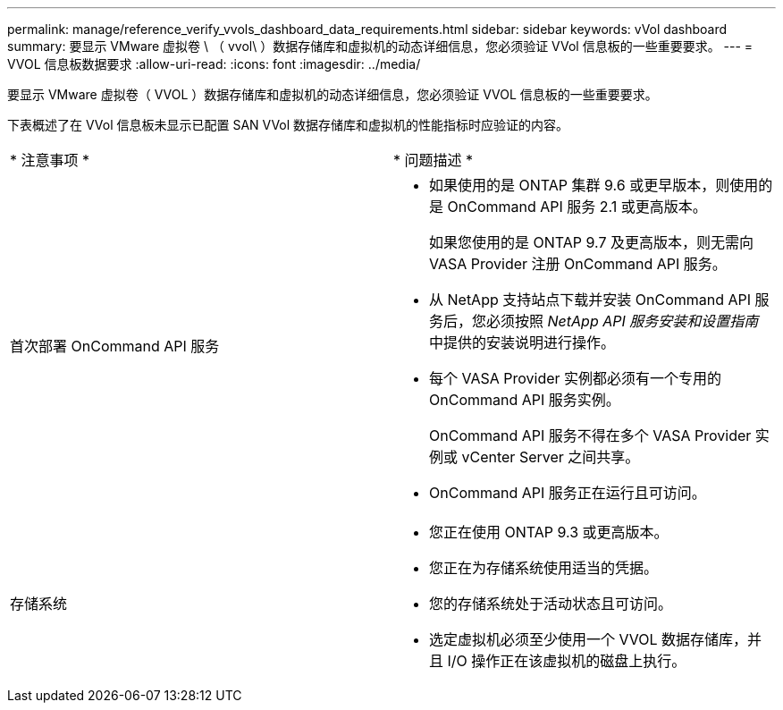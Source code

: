 ---
permalink: manage/reference_verify_vvols_dashboard_data_requirements.html 
sidebar: sidebar 
keywords: vVol dashboard 
summary: 要显示 VMware 虚拟卷 \ （ vvol\ ）数据存储库和虚拟机的动态详细信息，您必须验证 VVol 信息板的一些重要要求。 
---
= VVOL 信息板数据要求
:allow-uri-read: 
:icons: font
:imagesdir: ../media/


[role="lead"]
要显示 VMware 虚拟卷（ VVOL ）数据存储库和虚拟机的动态详细信息，您必须验证 VVOL 信息板的一些重要要求。

下表概述了在 VVol 信息板未显示已配置 SAN VVol 数据存储库和虚拟机的性能指标时应验证的内容。

|===


| * 注意事项 * | * 问题描述 * 


 a| 
首次部署 OnCommand API 服务
 a| 
* 如果使用的是 ONTAP 集群 9.6 或更早版本，则使用的是 OnCommand API 服务 2.1 或更高版本。
+
如果您使用的是 ONTAP 9.7 及更高版本，则无需向 VASA Provider 注册 OnCommand API 服务。

* 从 NetApp 支持站点下载并安装 OnCommand API 服务后，您必须按照 _NetApp API 服务安装和设置指南_ 中提供的安装说明进行操作。
* 每个 VASA Provider 实例都必须有一个专用的 OnCommand API 服务实例。
+
OnCommand API 服务不得在多个 VASA Provider 实例或 vCenter Server 之间共享。

* OnCommand API 服务正在运行且可访问。




 a| 
存储系统
 a| 
* 您正在使用 ONTAP 9.3 或更高版本。
* 您正在为存储系统使用适当的凭据。
* 您的存储系统处于活动状态且可访问。
* 选定虚拟机必须至少使用一个 VVOL 数据存储库，并且 I/O 操作正在该虚拟机的磁盘上执行。


|===